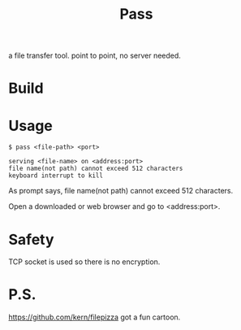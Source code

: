 #+TITLE: Pass

a file transfer tool.
point to point, no server needed.

* Build

* Usage

#+BEGIN_SRC shell
$ pass <file-path> <port>

serving <file-name> on <address:port>
file name(not path) cannot exceed 512 characters
keyboard interrupt to kill
#+END_SRC

As prompt says, file name(not path) cannot exceed 512 characters.

Open a downloaded or web browser and go to <address:port>.

* Safety

TCP socket is used  so there is no encryption.


* P.S.
https://github.com/kern/filepizza got a fun cartoon.


